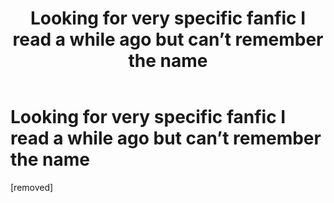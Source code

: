 #+TITLE: Looking for very specific fanfic I read a while ago but can’t remember the name

* Looking for very specific fanfic I read a while ago but can’t remember the name
:PROPERTIES:
:Author: Demgeee
:Score: 1
:DateUnix: 1593667081.0
:DateShort: 2020-Jul-02
:FlairText: What's That Fic?
:END:
[removed]

